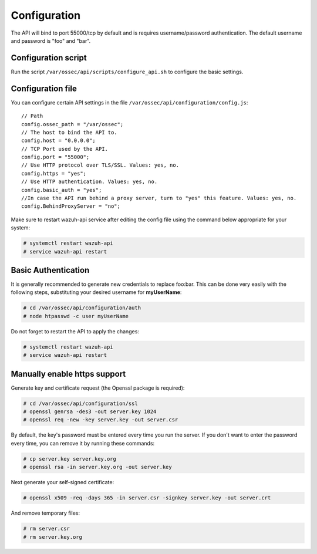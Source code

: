 .. _api_configuration:

Configuration
======================

The API will bind to port 55000/tcp by default and is requires username/password authentication. The default username and password is "foo" and "bar".


Configuration script
-------------------------

Run the script ``/var/ossec/api/scripts/configure_api.sh`` to configure the basic settings.

Configuration file
-------------------------

You can configure certain API settings in the file ``/var/ossec/api/configuration/config.js``: ::

    // Path
    config.ossec_path = "/var/ossec";
    // The host to bind the API to.
    config.host = "0.0.0.0";
    // TCP Port used by the API.
    config.port = "55000";
    // Use HTTP protocol over TLS/SSL. Values: yes, no.
    config.https = "yes";
    // Use HTTP authentication. Values: yes, no.
    config.basic_auth = "yes";
    //In case the API run behind a proxy server, turn to "yes" this feature. Values: yes, no.
    config.BehindProxyServer = "no";

Make sure to restart wazuh-api service after editing the config file using the command below appropriate for your system:

.. code-block:: console

    # systemctl restart wazuh-api
    # service wazuh-api restart


Basic Authentication
-------------------------

It is generally recommended to generate new credentials to replace foo:bar. This can be done very easily with the following steps, substituting your desired username for **myUserName**:

.. code-block:: console

    # cd /var/ossec/api/configuration/auth
    # node htpasswd -c user myUserName

Do not forget to restart the API to apply the changes:

.. code-block:: console

    # systemctl restart wazuh-api
    # service wazuh-api restart

Manually enable https support
---------------------------------

Generate key and certificate request (the Openssl package is required):

.. code-block:: console

 # cd /var/ossec/api/configuration/ssl
 # openssl genrsa -des3 -out server.key 1024
 # openssl req -new -key server.key -out server.csr

By default, the key's password must be entered every time you run the server.  If you don't want to enter the password every time, you can remove it by running these commands:

.. code-block:: console

 # cp server.key server.key.org
 # openssl rsa -in server.key.org -out server.key

Next generate your self-signed certificate:

.. code-block:: console

 # openssl x509 -req -days 365 -in server.csr -signkey server.key -out server.crt

And remove temporary files:

.. code-block:: console

 # rm server.csr
 # rm server.key.org
